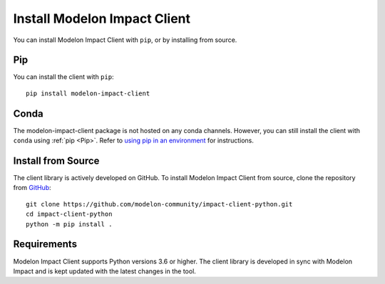 Install Modelon Impact Client
=============================

You can install Modelon Impact Client with ``pip``, or by installing from source.

Pip
---

You can install the client with ``pip``::

   pip install modelon-impact-client

Conda
-----

The modelon-impact-client package is not hosted on any conda channels. However, you can still install the client 
with ``conda`` using :ref:`pip <Pip>`. Refer 
to `using pip in an environment <https://docs.conda.io/projects/conda/en/latest/user-guide/tasks/manage-environments.html#using-pip-in-an-environment>`_
for instructions.

Install from Source
-------------------

The client library is actively developed on GitHub. To install Modelon Impact Client from source, clone the repository from `GitHub
<https://github.com/modelon-community/impact-client-python>`_::

    git clone https://github.com/modelon-community/impact-client-python.git
    cd impact-client-python
    python -m pip install .

Requirements
------------

Modelon Impact Client supports Python versions 3.6 or higher. The client library is developed in sync with 
Modelon Impact and is kept updated with the latest changes in the tool.